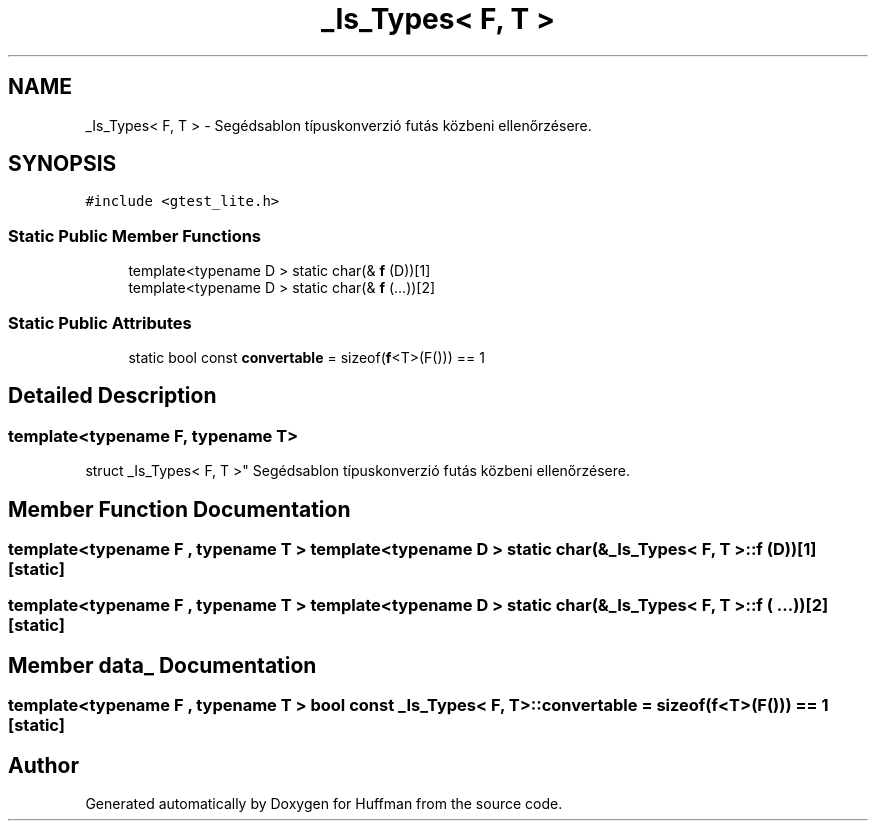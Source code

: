 .TH "_Is_Types< F, T >" 3 "Thu Apr 16 2020" "Version 1.2" "Huffman" \" -*- nroff -*-
.ad l
.nh
.SH NAME
_Is_Types< F, T > \- Segédsablon típuskonverzió futás közbeni ellenőrzésere\&.  

.SH SYNOPSIS
.br
.PP
.PP
\fC#include <gtest_lite\&.h>\fP
.SS "Static Public Member Functions"

.in +1c
.ti -1c
.RI "template<typename D > static char(& \fBf\fP (D))[1]"
.br
.ti -1c
.RI "template<typename D > static char(& \fBf\fP (\&.\&.\&.))[2]"
.br
.in -1c
.SS "Static Public Attributes"

.in +1c
.ti -1c
.RI "static bool const \fBconvertable\fP = sizeof(\fBf\fP<T>(F())) == 1"
.br
.in -1c
.SH "Detailed Description"
.PP 

.SS "template<typename F, typename T>
.br
struct _Is_Types< F, T >"
Segédsablon típuskonverzió futás közbeni ellenőrzésere\&. 
.SH "Member Function Documentation"
.PP 
.SS "template<typename F , typename T > template<typename D > static char(& \fB_Is_Types\fP< F, T >::f (D))[1]\fC [static]\fP"

.SS "template<typename F , typename T > template<typename D > static char(& \fB_Is_Types\fP< F, T >::f ( \&.\&.\&.))[2]\fC [static]\fP"

.SH "Member data_ Documentation"
.PP 
.SS "template<typename F , typename T > bool const \fB_Is_Types\fP< F, T >::convertable = sizeof(\fBf\fP<T>(F())) == 1\fC [static]\fP"


.SH "Author"
.PP 
Generated automatically by Doxygen for Huffman from the source code\&.
